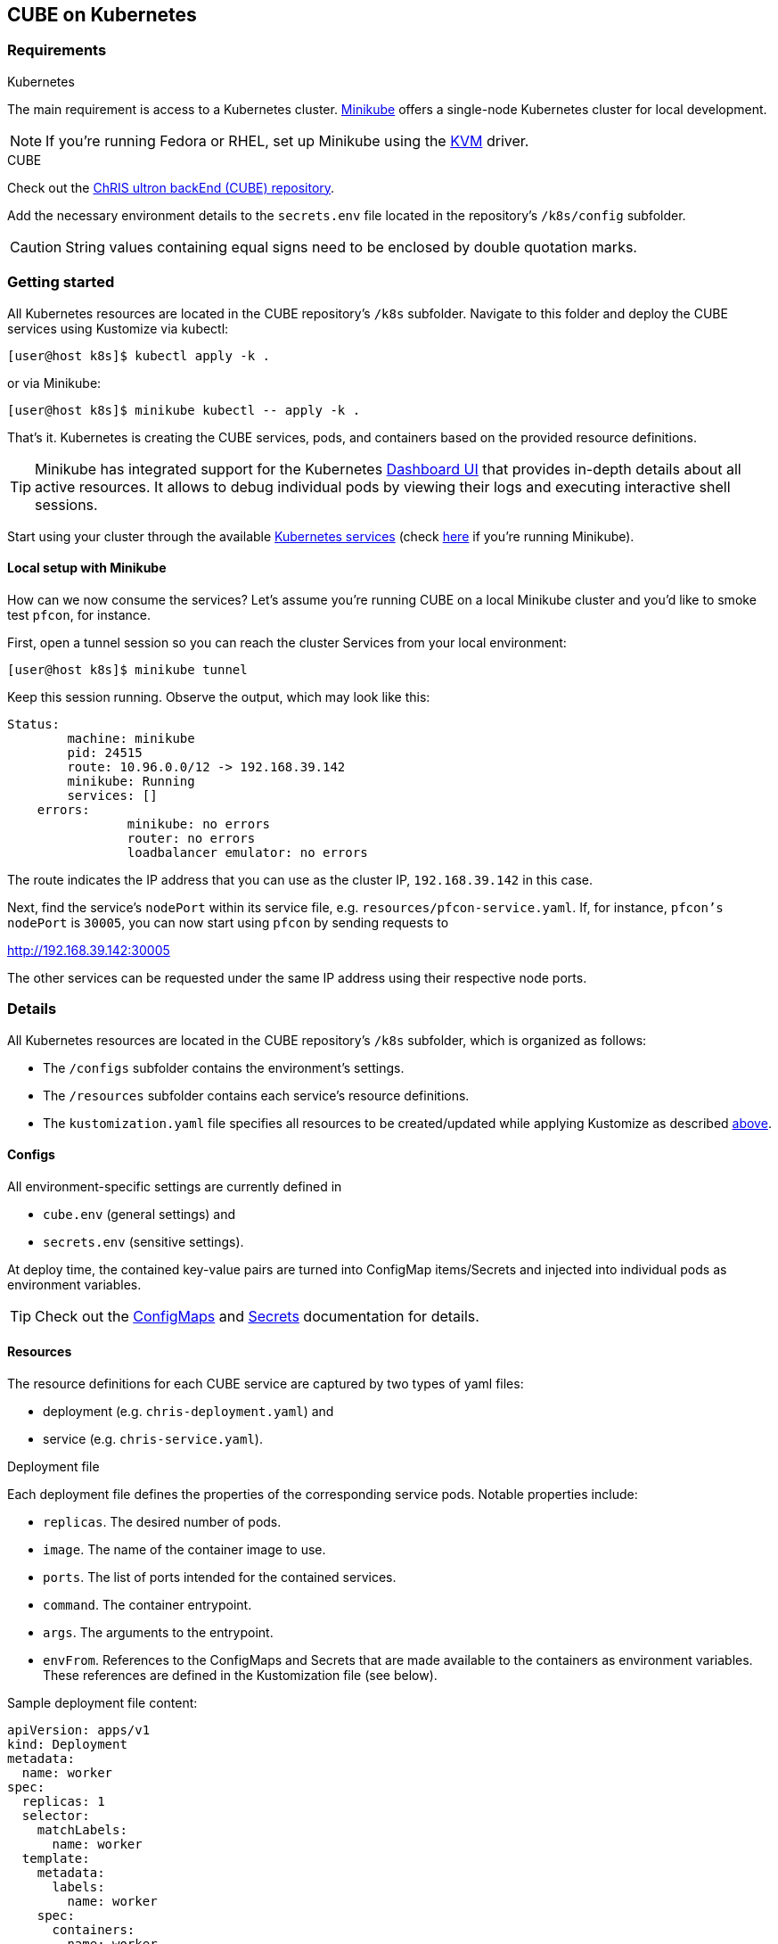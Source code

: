 :Revision: 1.0.0

== CUBE on Kubernetes

=== Requirements

.Kubernetes
The main requirement is access to a Kubernetes cluster. https://minikube.sigs.k8s.io/docs/start/[Minikube] offers a single-node Kubernetes cluster for local development.

NOTE: If you're running Fedora or RHEL, set up Minikube using the https://minikube.sigs.k8s.io/docs/drivers/kvm2/[KVM] driver.

.CUBE
Check out the https://github.com/FNNDSC/ChRIS_ultron_backEnd[ChRIS ultron backEnd (CUBE) repository].

Add the necessary environment details to the `secrets.env` file located in the repository's `/k8s/config` subfolder.

CAUTION: String values containing equal signs need to be enclosed by double quotation marks.

=== Getting started

All Kubernetes resources are located in the CUBE repository's `/k8s` subfolder. Navigate to this folder and deploy the CUBE services using Kustomize via kubectl:
[[apply]]
[source]
[user@host k8s]$ kubectl apply -k .

or via Minikube:
[source]
[user@host k8s]$ minikube kubectl -- apply -k .

That's it. Kubernetes is creating the CUBE services, pods, and containers based on the provided resource definitions.

TIP: Minikube has integrated support for the Kubernetes https://minikube.sigs.k8s.io/docs/handbook/dashboard/[Dashboard UI] that provides in-depth details about all active resources. It allows to debug individual pods by viewing their logs and executing interactive shell sessions.

Start using your cluster through the available https://kubernetes.io/docs/tasks/access-application-cluster/[Kubernetes services] (check https://minikube.sigs.k8s.io/docs/handbook/accessing/[here] if you're running Minikube).

==== Local setup with Minikube

How can we now consume the services? Let's assume you're running CUBE on a local Minikube cluster and you'd like to smoke test `pfcon`, for instance.

First, open a tunnel session so you can reach the cluster Services from your local environment:
[source]
[user@host k8s]$ minikube tunnel

Keep this session running. Observe the output, which may look like this:
[source,yaml]
----
Status:	
	machine: minikube
	pid: 24515
	route: 10.96.0.0/12 -> 192.168.39.142
	minikube: Running
	services: []
    errors: 
		minikube: no errors
		router: no errors
		loadbalancer emulator: no errors
----

The route indicates the IP address that you can use as the cluster IP, `192.168.39.142` in this case.

Next, find the service's `nodePort` within its service file, e.g. `resources/pfcon-service.yaml`. If, for instance, `pfcon's nodePort` is `30005`, you can now start using `pfcon` by sending requests to
[code]
http://192.168.39.142:30005

The other services can be requested under the same IP address using their respective node ports.

=== Details

All Kubernetes resources are located in the CUBE repository's `/k8s` subfolder, which is organized as follows:

* The `/configs` subfolder contains the environment's settings.
* The `/resources` subfolder contains each service's resource definitions.
* The `kustomization.yaml` file specifies all resources to be created/updated while applying Kustomize as described <<apply,above>>.

==== Configs

All environment-specific settings are currently defined in

* `cube.env` (general settings) and
* `secrets.env` (sensitive settings).

At deploy time, the contained key-value pairs are turned into ConfigMap items/Secrets and injected into individual pods as environment variables.

TIP: Check out the https://kubernetes.io/docs/tasks/configure-pod-container/configure-pod-configmap/[ConfigMaps] and https://kubernetes.io/docs/concepts/configuration/secret/[Secrets] documentation for details.

==== Resources

The resource definitions for each CUBE service are captured by two types of yaml files:

* deployment (e.g. `chris-deployment.yaml`) and
* service (e.g. `chris-service.yaml`).

.Deployment file
Each deployment file defines the properties of the corresponding service pods. Notable properties include:

* `replicas`. The desired number of pods.
* `image`. The name of the container image to use.
* `ports`. The list of ports intended for the contained services.
* `command`. The container entrypoint.
* `args`. The arguments to the entrypoint.
* `envFrom`. References to the ConfigMaps and Secrets that are made available to the containers as environment variables. These references are defined in the Kustomization file (see below).

Sample deployment file content:
[source,yaml]
----
apiVersion: apps/v1
kind: Deployment
metadata:
  name: worker
spec:
  replicas: 1
  selector:
    matchLabels:
      name: worker
  template:
    metadata:
      labels:
        name: worker
    spec:
      containers:
      - name: worker
        image: fnndsc/chris
        ports:
        - containerPort: 6900
        command: ["celery"]
        args: ["-A", "core", "worker", "-c", "1", "-l", "DEBUG", "-Q", "main"]
        envFrom:
        - configMapRef:
            name: cube-config
        - secretRef:
            name: cube-secrets
----

.Service file
Kubernetes Services are a powerful abstraction for dynamically managing access and integration of multiple application services that are distributed over any number of pods.

Each service file defines the properties of the corresponding service object. Notable properties include:

* `selector`. Incoming traffic is routed to pods matching this selection criterion.
* `port`. The port that is exposed by the service within the cluster.
* `targetPort`. The port to access on the pods targeted by the Service.
* `nodePort`. The port that each cluster node proxies into the Service for external consumption.

Sample service file content:
[source,yaml]
----
apiVersion: v1
kind: Service
metadata:
  name: worker
  labels:
    name: worker
spec:
  type: NodePort
  selector:
    name: worker
  ports:
  - port: 6900
    targetPort: 6900
    nodePort: 30900
----

TIP: Check out the https://kubernetes.io/docs/concepts/workloads/controllers/deployment/[Deployment] and the https://kubernetes.io/docs/concepts/services-networking/service/[Service] documentation for details.

==== Kustomization

Kustomize is a standalone tool offering simplified management of Kubernetes objects using a kustomization file. The CUBE kustomization file references all resources that are required for deploying the CUBE services:

* The `cube-config` configMap is generated based on the contents of the CUBE configuration file and made accessible to the service pods as specified in their deployment files.
* Similarly, the `cube-secrets` are generated based on the contents of the CUBE secrets file and made accessible to the service pods as specified in their deployment files.
* The service pods are generated based on the referenced deployment resource files.
* The Kubernetes Services are generated based on the referenced service resource files.


Sample kustomization file content:
[source,yaml]
----
kind: Kustomization

configMapGenerator:
- name: cube-config
  env: configs/cube.env

secretGenerator:
- name: cube-secrets
  env: configs/secrets.env

resources:
- resources/service1-deployment.yaml
- resources/service1-service.yaml
- resources/service2-deployment.yaml
- resources/service2-service.yaml
----

TIP: Check out the https://kubernetes.io/docs/tasks/manage-kubernetes-objects/kustomization/[Kustomization] documentation for details.
